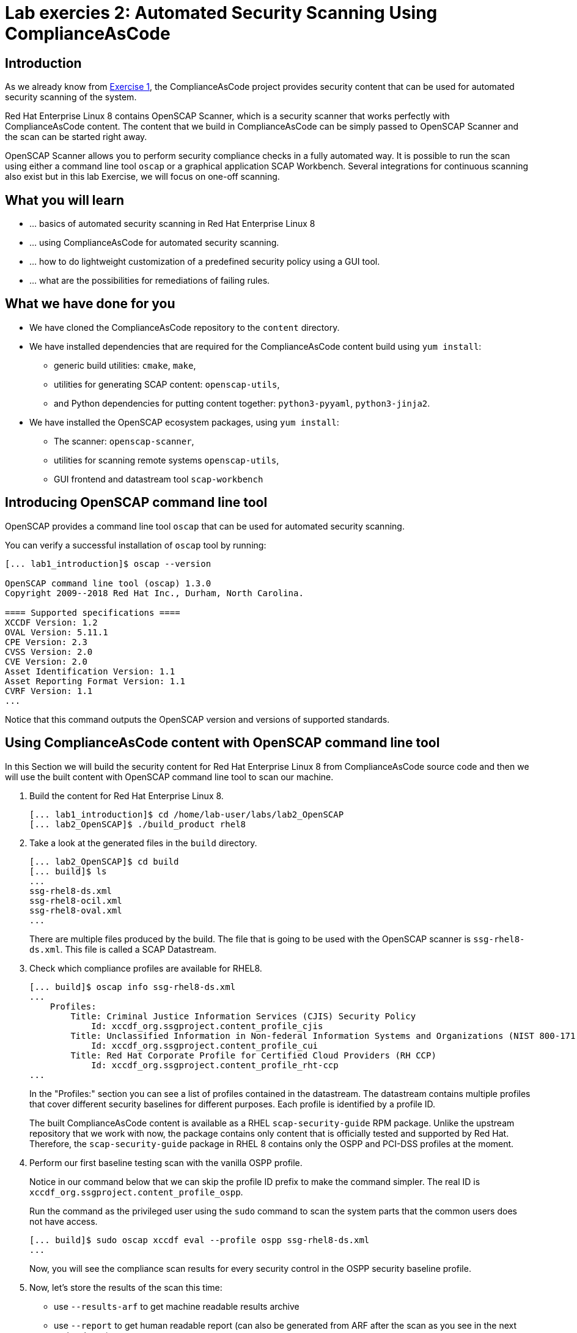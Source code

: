 = Lab exercies 2: Automated Security Scanning Using ComplianceAsCode

:imagesdir: images

== Introduction

As we already know from link:lab1_introduction.adoc[Exercise 1], the ComplianceAsCode project provides security content that can be used for automated security scanning of the system.

Red Hat Enterprise Linux 8 contains OpenSCAP Scanner, which is a security scanner that works perfectly with ComplianceAsCode content.
The content that we build in ComplianceAsCode can be simply passed to OpenSCAP Scanner and the scan can be started right away.

OpenSCAP Scanner allows you to perform security compliance checks in a fully automated way.
It is possible to run the scan using either a command line  tool `oscap` or a graphical application SCAP Workbench.
Several integrations for continuous scanning also exist but in this lab Exercise, we will focus on one-off scanning.

== What you will learn

* ... basics of automated security scanning in Red Hat Enterprise Linux 8
* ... using ComplianceAsCode for automated security scanning.
* ... how to do lightweight customization of a predefined security policy using a GUI tool.
* ... what are the possibilities for remediations of failing rules.


== What we have done for you

* We have cloned the ComplianceAsCode repository to the `content` directory.
* We have installed dependencies that are required for the ComplianceAsCode content build using `yum install`:
** generic build utilities: `cmake`, `make`,
** utilities for generating SCAP content: `openscap-utils`,
** and Python dependencies for putting content together: `python3-pyyaml`, `python3-jinja2`.
* We have installed the OpenSCAP ecosystem packages, using `yum install`:
** The scanner: `openscap-scanner`,
** utilities for scanning remote systems `openscap-utils`,
** GUI frontend and datastream tool `scap-workbench`


== Introducing OpenSCAP command line tool

OpenSCAP provides a command line tool `oscap` that can be used for automated security scanning.

You can verify a successful installation of `oscap` tool by running:

----
[... lab1_introduction]$ oscap --version

OpenSCAP command line tool (oscap) 1.3.0
Copyright 2009--2018 Red Hat Inc., Durham, North Carolina.

==== Supported specifications ====
XCCDF Version: 1.2
OVAL Version: 5.11.1
CPE Version: 2.3
CVSS Version: 2.0
CVE Version: 2.0
Asset Identification Version: 1.1
Asset Reporting Format Version: 1.1
CVRF Version: 1.1
...
----

Notice that this command outputs the OpenSCAP version and versions of supported standards.

== Using ComplianceAsCode content with OpenSCAP command line tool

In this Section we will build the security content for Red Hat Enterprise Linux 8 from ComplianceAsCode source code and then we will use the built content with OpenSCAP command line tool to scan our machine.

. Build the content for Red Hat Enterprise Linux 8.
+
----
[... lab1_introduction]$ cd /home/lab-user/labs/lab2_OpenSCAP
[... lab2_OpenSCAP]$ ./build_product rhel8
----
+
. Take a look at the generated files in the `build` directory.
+
----
[... lab2_OpenSCAP]$ cd build
[... build]$ ls
...
ssg-rhel8-ds.xml
ssg-rhel8-ocil.xml
ssg-rhel8-oval.xml
...
----
+
There are multiple files produced by the build. The file that is going to be used with the OpenSCAP scanner is `ssg-rhel8-ds.xml`. This file is called a SCAP Datastream.
+
. Check which compliance profiles are available for RHEL8.
+
----
[... build]$ oscap info ssg-rhel8-ds.xml
...
    Profiles:
        Title: Criminal Justice Information Services (CJIS) Security Policy
            Id: xccdf_org.ssgproject.content_profile_cjis
        Title: Unclassified Information in Non-federal Information Systems and Organizations (NIST 800-171)
            Id: xccdf_org.ssgproject.content_profile_cui
        Title: Red Hat Corporate Profile for Certified Cloud Providers (RH CCP)
            Id: xccdf_org.ssgproject.content_profile_rht-ccp
...
----
+
In the "Profiles:" section you can see a list of profiles contained in the datastream.
The datastream contains multiple profiles that cover different security baselines for different purposes.
Each profile is identified by a profile ID.
+
The built ComplianceAsCode content is available as a RHEL `scap-security-guide` RPM package.
Unlike the upstream repository that we work with now, the package contains only content that is officially tested and supported by Red Hat.
Therefore, the `scap-security-guide` package in RHEL 8 contains only the OSPP and PCI-DSS profiles at the moment.
+
. Perform our first baseline testing scan with the vanilla OSPP profile.
+
Notice in our command below that we can skip the profile ID prefix to make the command simpler.
The real ID is `xccdf_org.ssgproject.content_profile_ospp`.
+
Run the command as the privileged user using the `sudo` command to scan the system parts that the common users does not have access.
+
----
[... build]$ sudo oscap xccdf eval --profile ospp ssg-rhel8-ds.xml
...
----
+
Now, you will see the compliance scan results for every security control in the OSPP security baseline profile.
+
. Now, let's store the results of the scan this time:
+
--
* use `--results-arf` to get machine readable results archive
* use `--report` to get human readable report (can also be generated from ARF after the scan as you see in the next optional step)
* use `--oval-results` to get detailed results in the report
+
----
[... build]$ sudo oscap xccdf eval --profile ospp --results-arf /tmp/arf.xml --report /home/lab-user/labs/lab2_OpenSCAP/report.html --oval-results ./ssg-rhel8-ds.xml
...
----

[NOTE]
====
You can also generate the HTML report later by executing
----
build]$ oscap xccdf generate report /tmp/arf.xml > /home/lab-user/labs/lab2_OpenSCAP/report.html
----
====
--

. Open the file explorer application by clicking `Activities`, and then the blue cabinet icon.
Once it comes up, click the `Home` entry at the upper left part of the browser's window.
Then, click `labs` and `lab2_OpenSCAP` directories.
The `lab2_report.html` file should be one of the files there, so double-click it to open it in the browser.
+
image:getting-report.png[]
+
You will see the compliance scan results for every security control in the OSPP security baseline profile in HTML format.
+
image:lab1.1-scapreport.png[]

. Rules can have several types of results but the most common ones are *pass* and *fail*, which indicate whether a particular security control has passed or failed the scan.
Other results you can frequently encounter are *notapplicable*, for rules that have been skipped as not relevant to the scanned system and *notchecked*, for rules without an automated check.

. Click on the rule title in the HTML report.
+
image:lab1.1-clickrule.png[]

. This will bring up a pop-up dialog that allows you to examine why a particular rule failed or passed.
For example, if a rule is testing file permissions on a list of files, it will specify which files failed and what are their permission bits.
+
image::scap_report_pass.png[]
+
image::scap_report_fail.png[]


== Customizing existing SCAP security content using SCAP Workbench

. In the console view, click *Activities* at the top left part of the screen, and select the green circular icon of SCAP Workbench.

. After Workbench starts, select *Other SCAP content* in a drop-down list, and click on *Load Content*. A file browser window will show up. Locate `ssg-rhel8-ds.xml` from `/home/lab-user/labs/lab2_OpenSCAP/build` directory and click to *Open* to open the compliance content for Red Hat Enterprise Linux 8 that we have built in the previous Section.
+
image:load_content.png[]
+
image::scap_workbench_opened.png[SCAP Workbench opened, profile selected]

. Let's customize the PCI-DSS Control baseline.
Select this profile from the *Profile* drop-down list.
Click *Customize*.
+
image:select_profile.png[]

. In the *Customize Profile* pop-up window, leave the default New Profile ID name and click *OK*.
+
image:lab1.2-newprofileID.png[500,500]

. Now you can select and unselect rules according to your organization's needs and change values such as minimum password length to tailor the compliance profile.
After you are done customizing click *OK* to save the profile.
You have now created a new custom profile.
+
image::scap_workbench_tailoring.png[SCAP Workbench content customization]

. Now let's run a test scan with the new custom profile we just created.
Click *Scan* and inspect the results.
When prompted for the password for Lab User, type *r3dh4t1!*.
This will take a few minutes so feel free to move on with the lab exercise and not wait until the scan is completed.
Close the *Diagnostics* window.
+
image:lab1.2-scapworkbenchscan.png[500,500]

[TIP]
====
You can save the customization to a tailoring file by selecting File->Save Customization Only.
+
image:lab1.2-savecustomization.png[300,300]
====

== Security Remediations with OpenSCAP, Ansible and Bash
Putting the machine into compliance (for example by changing its configuration) is called *remediation* in the SCAP terminology.
Remediation changes the configuration of the machine and it is possible that you will lock yourself out or disable important workloads!
As a result, it is best practice to test the remediation changes before deploying.

We will use terminal on your laptop again - there's no need to use console view for this part.

. Generate an Ansible Playbook that will put your machine into compliance.
We will generate a playbook from the scan results:
+
Use the `--fix-type ansible` option to request an ansible playbook with the fixes:
+
----
[... build]$ oscap xccdf generate fix --fix-type ansible --result-id "" /tmp/arf.xml > playbook.yml
----
+
We have specified the empty `result-id` because `oscap` supports generation of fixes from  a result file that has results from multiple scans. However, as there is only one result from a single scan, we don't have to specify the result ID explicitly.
+
Check the output using a text editor:
+
----
[... build]$ nano playbook.yml
----
+
. You can exit `nano` by pressing *ctrl + x*
. Generate Bash remediation script from the scan results. This can be accomplished by running:
+
Use `--fix-type bash` to request a bash script with the fixes
+
----
[... build]$ oscap xccdf generate fix --fix-type bash --result-id "" /tmp/arf.xml > bash-fix.sh
----
+
We have specified the empty `result-id` because `oscap` supports generation of fixes from  a result file that has results from multiple scans. However, as there is only one result from a single scan, we don't have to specify the result ID explicitely.
+
Check the output using a text editor:
+
----
[... build]$ nano bash-fix.sh
----

. You can exit `nano` by pressing *ctrl + x*


The Ansible Playbook can be used to configure a system to meet a compliant state. We will discuss using Ansible Playbooks in link:lab4_ansible.adoc[Lab Exercise 4].
The Bash remediation script also can be used to change the configuration of the system.
We recommend to review the contents of these scripts and test them in a testing environment first, as they potentially can do unexpected or harmful changes.

<<top>>

link:README.adoc#table-of-contents[ Table of Contents ] | link:lab3_profiles.adoc[Lab exercise 3 - Create your own security policy from scratch ]
